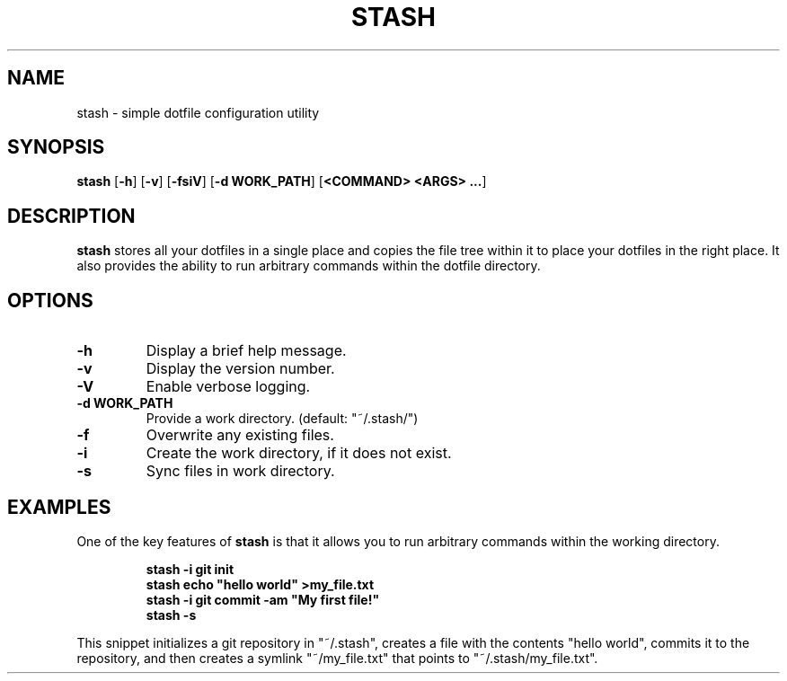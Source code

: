 .TH STASH 1

.SH NAME
stash \- simple dotfile configuration utility
.SH SYNOPSIS
\fBstash\fP [\fB\-h\fP] [\fB\-v\fP] [\fB\-fsiV\fP] [\fB\-d\fP \fBWORK_PATH\fP]
[\fB<COMMAND>\fP \fB<ARGS>\fP \fB...\fP]
.SH DESCRIPTION
\fBstash\fP stores all your dotfiles in a single place and copies the file
tree within it to place your dotfiles in the right place. It also provides
the ability to run arbitrary commands within the dotfile directory.
.SH OPTIONS
.TP
.BR \-h
Display a brief help message.
.TP
.BR \-v
Display the version number.
.TP
.BR \-V
Enable verbose logging.
.TP
.BR \-d " " WORK_PATH
Provide a work directory. (default: "~/.stash/")
.TP
.BR \-f
Overwrite any existing files.
.TP
.BR \-i
Create the work directory, if it does not exist.
.TP
.BR \-s
Sync files in work directory.
.SH EXAMPLES
One of the key features of \fBstash\fP is that it allows you to run arbitrary
commands within the working directory.
.PP
.nf
.RS
\fBstash \-i git init\fP
\fBstash echo "hello world" >my_file.txt\fP
\fBstash \-i git commit -am "My first file!"\fP
\fBstash \-s\fP
.RE
.fi
.PP
This snippet initializes a git repository in "~/.stash", creates a file with
the contents "hello world", commits it to the repository, and then creates a
symlink "~/my_file.txt" that points to "~/.stash/my_file.txt".
